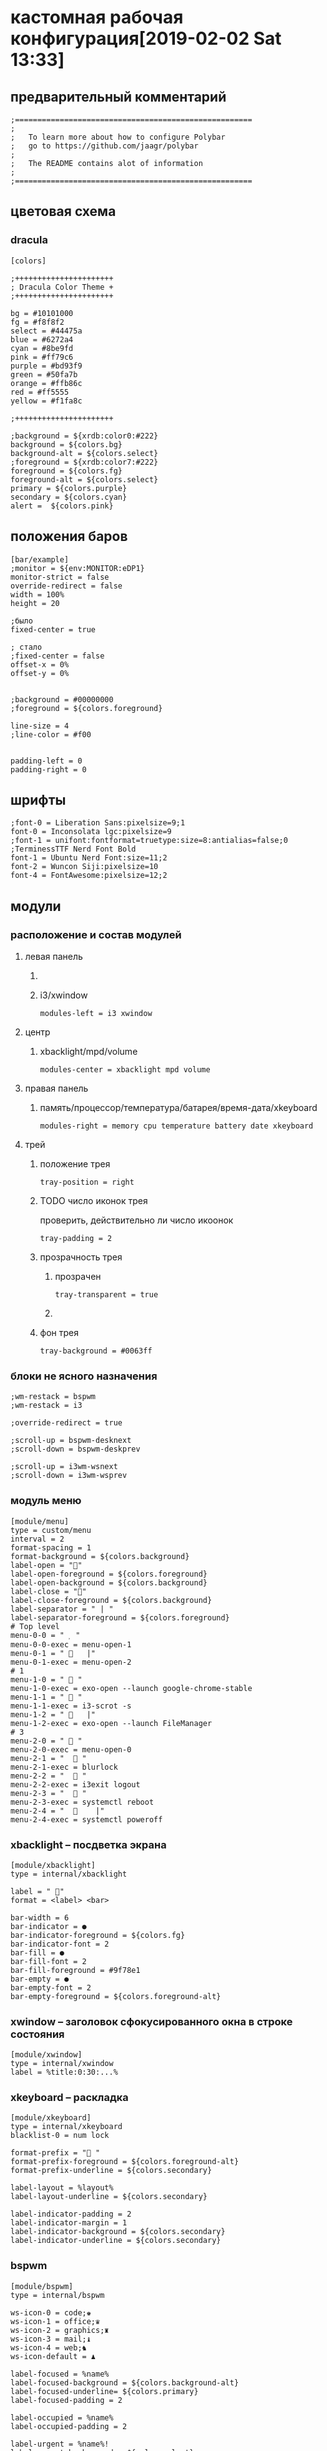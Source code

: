 #+STARTUP: hidestars content
* кастомная рабочая конфигурация[2019-02-02 Sat 13:33]
  :LOGBOOK:
  CLOCK: [2019-02-03 Sun 13:13]--[2019-02-03 Sun 13:30] =>  0:17
  CLOCK: [2019-02-02 Sat 13:08]--[2019-02-02 Sat 13:15] =>  0:07
  :END:
   
** предварительный комментарий

   #+BEGIN_SRC shell :tangle ~/.config/polybar/config
     ;=====================================================
     ;
     ;   To learn more about how to configure Polybar
     ;   go to https://github.com/jaagr/polybar
     ;
     ;   The README contains alot of information
     ;
     ;=====================================================
   #+END_SRC                                         

** цветовая схема

*** dracula
     
    #+BEGIN_SRC shell :tangle ~/.config/polybar/config
      [colors]

      ;++++++++++++++++++++++
      ; Dracula Color Theme +
      ;++++++++++++++++++++++

      bg = #10101000
      fg = #f8f8f2
      select = #44475a
      blue = #6272a4
      cyan = #8be9fd
      pink = #ff79c6
      purple = #bd93f9
      green = #50fa7b
      orange = #ffb86c
      red = #ff5555
      yellow = #f1fa8c

      ;++++++++++++++++++++++

      ;background = ${xrdb:color0:#222}
      background = ${colors.bg} 
      background-alt = ${colors.select}
      ;foreground = ${xrdb:color7:#222}
      foreground = ${colors.fg} 
      foreground-alt = ${colors.select} 
      primary = ${colors.purple} 
      secondary = ${colors.cyan}
      alert =  ${colors.pink}
    #+END_SRC

** положения баров

   #+BEGIN_SRC shell :tangle ~/.config/polybar/config
     [bar/example]
     ;monitor = ${env:MONITOR:eDP1}
     monitor-strict = false
     override-redirect = false
     width = 100%
     height = 20

     ;было
     fixed-center = true

     ; стало
     ;fixed-center = false
     offset-x = 0%
     offset-y = 0%


     ;background = #00000000          
     ;foreground = ${colors.foreground}

     line-size = 4 
     ;line-color = #f00


     padding-left = 0
     padding-right = 0
   #+END_SRC

** шрифты

   #+BEGIN_SRC shell :tangle ~/.config/polybar/config
     ;font-0 = Liberation Sans:pixelsize=9;1
     font-0 = Inconsolata lgc:pixelsize=9
     ;font-1 = unifont:fontformat=truetype:size=8:antialias=false;0
     ;TerminessTTF Nerd Font Bold
     font-1 = Ubuntu Nerd Font:size=11;2
     font-2 = Wuncon Siji:pixelsize=10 
     font-4 = FontAwesome:pixelsize=12;2
   #+END_SRC

** модули
   :LOGBOOK:
   CLOCK: [2019-02-02 Sat 13:26]--[2019-02-02 Sat 13:28] =>  0:02
   :END:
    
*** расположение и состав модулей
     
**** левая панель

***** COMMENT меню/i3/xwindow
       
      #+BEGIN_SRC shell :tangle ~/.config/polybar/config
        modules-left = menu i3 xwindow
      #+END_SRC

       
***** i3/xwindow

      #+BEGIN_SRC shell :tangle ~/.config/polybar/config
        modules-left = i3 xwindow
      #+END_SRC                  

**** центр
     :LOGBOOK:
     CLOCK: [2019-02-02 Sat 13:28]--[2019-02-02 Sat 13:32] =>  0:04
     :END:
      
***** xbacklight/mpd/volume

      #+BEGIN_SRC shell :tangle ~/.config/polybar/config
        modules-center = xbacklight mpd volume
      #+END_SRC

**** правая панель

      
***** память/процессор/температура/батарея/время-дата/xkeyboard
      :LOGBOOK:
      CLOCK: [2019-02-02 Sat 13:32]--[2019-02-02 Sat 14:13] =>  0:41
      :END:

      #+BEGIN_SRC shell :tangle ~/.config/polybar/config
        modules-right = memory cpu temperature battery date xkeyboard
      #+END_SRC
       
**** трей

***** положение трея
       
      #+BEGIN_SRC shell :tangle ~/.config/polybar/config
        tray-position = right
      #+END_SRC                                         

***** TODO число иконок трея
      SCHEDULED: <2019-02-02 Sat>

      проверить, действительно ли число икоонок

      #+BEGIN_SRC shell :tangle ~/.config/polybar/config
        tray-padding = 2
      #+END_SRC

       
***** прозрачность трея

       
****** прозрачен

       #+BEGIN_SRC shell :tangle ~/.config/polybar/config
         tray-transparent = true
       #+END_SRC                                         

****** COMMENT непрозрачен

       #+BEGIN_SRC shell :tangle ~/.config/polybar/config
         tray-transparent = false
       #+END_SRC

        
***** фон трея

      #+BEGIN_SRC shell :tangle ~/.config/polybar/config
        tray-background = #0063ff
      #+END_SRC
       
*** блоки не ясного назначения

    #+BEGIN_SRC shell :tangle ~/.config/polybar/config
      ;wm-restack = bspwm
      ;wm-restack = i3

      ;override-redirect = true

      ;scroll-up = bspwm-desknext
      ;scroll-down = bspwm-deskprev

      ;scroll-up = i3wm-wsnext
      ;scroll-down = i3wm-wsprev
    #+END_SRC                                         

*** модуль меню

    #+BEGIN_SRC shell :tangle ~/.config/polybar/config
      [module/menu]
      type = custom/menu
      interval = 2
      format-spacing = 1
      format-background = ${colors.background}
      label-open = ""
      label-open-foreground = ${colors.foreground}
      label-open-background = ${colors.background}
      label-close = ""
      label-close-foreground = ${colors.background}
      label-separator = " | "
      label-separator-foreground = ${colors.foreground}
      # Top level
      menu-0-0 = "  "
      menu-0-0-exec = menu-open-1
      menu-0-1 = "    |"
      menu-0-1-exec = menu-open-2
      # 1
      menu-1-0 = "  "
      menu-1-0-exec = exo-open --launch google-chrome-stable
      menu-1-1 = "  "
      menu-1-1-exec = i3-scrot -s
      menu-1-2 = "    |"
      menu-1-2-exec = exo-open --launch FileManager
      # 3
      menu-2-0 = "  "
      menu-2-0-exec = menu-open-0
      menu-2-1 = "   "
      menu-2-1-exec = blurlock
      menu-2-2 = "   "
      menu-2-2-exec = i3exit logout
      menu-2-3 = "   "
      menu-2-3-exec = systemctl reboot
      menu-2-4 = "      |"
      menu-2-4-exec = systemctl poweroff
    #+END_SRC                                         

*** xbacklight -- посдветка экрана

    #+BEGIN_SRC shell :tangle ~/.config/polybar/config
      [module/xbacklight]
      type = internal/xbacklight

      label = " "
      format = <label> <bar> 

      bar-width = 6 
      bar-indicator = ●
      bar-indicator-foreground = ${colors.fg} 
      bar-indicator-font = 2
      bar-fill = ●
      bar-fill-font = 2
      bar-fill-foreground = #9f78e1
      bar-empty = ●
      bar-empty-font = 2
      bar-empty-foreground = ${colors.foreground-alt}
    #+END_SRC
     
*** xwindow -- заголовок сфокусированного окна в строке состояния

    #+BEGIN_SRC shell :tangle ~/.config/polybar/config
      [module/xwindow]
      type = internal/xwindow
      label = %title:0:30:...%
    #+END_SRC                 

*** xkeyboard -- раскладка

    #+BEGIN_SRC shell :tangle ~/.config/polybar/config
      [module/xkeyboard]
      type = internal/xkeyboard
      blacklist-0 = num lock

      format-prefix = " "
      format-prefix-foreground = ${colors.foreground-alt}
      format-prefix-underline = ${colors.secondary}

      label-layout = %layout%
      label-layout-underline = ${colors.secondary}

      label-indicator-padding = 2
      label-indicator-margin = 1
      label-indicator-background = ${colors.secondary}
      label-indicator-underline = ${colors.secondary}
    #+END_SRC                                        

*** bspwm

    #+BEGIN_SRC shell :tangle ~/.config/polybar/config
      [module/bspwm]
      type = internal/bspwm

      ws-icon-0 = code;♚
      ws-icon-1 = office;♛
      ws-icon-2 = graphics;♜
      ws-icon-3 = mail;♝
      ws-icon-4 = web;♞
      ws-icon-default = ♟

      label-focused = %name%
      label-focused-background = ${colors.background-alt}
      label-focused-underline= ${colors.primary}
      label-focused-padding = 2

      label-occupied = %name%
      label-occupied-padding = 2

      label-urgent = %name%!
      label-urgent-background = ${colors.alert}
      label-urgent-padding = 2

      label-empty = %name%
      label-empty-foreground = ${colors.foreground-alt}
      label-empty-padding = 2
    #+END_SRC                                         

*** filesystem -- информация о примонтированных партициях

    #+BEGIN_SRC shell :tangle ~/.config/polybar/config
      [module/filesystem]
      type = internal/fs
      interval = 25

      mount-0 = /

      label-mounted = %{F#0a81f5}%mountpoint%%{F-}: %percentage_used%%
      label-unmounted = %mountpoint% not mounted
      label-unmounted-foreground = ${colors.foreground-alt}
    #+END_SRC                                         
     
*** i3wm отображение рабочих столов

    #+BEGIN_SRC shell :tangle ~/.config/polybar/config
      [module/i3]
      type = internal/i3
      format = <label-state> <label-mode>
      index-sort = true
      wrapping-scroll = false
      strip-wsnumbers = true

      ws-icon-0 = 1;♚
      ws-icon-1 = 2;♛
      ws-icon-2 = 3;♜
      ws-icon-3 = 4;♝
      ws-icon-4 = 5;♞
      ws-icon-default = ♟

      ; Only show workspaces on the same output as the bar
      ;pin-workspaces = true

      label-mode-padding = 2
      label-mode-foreground = #000
      label-mode-background = ${colors.primary}

      ; focused = Active workspace on focused monitor
      label-focused = %name% 
      label-focused-background = ${module/bspwm.label-focused-background}
      label-focused-underline = ${module/bspwm.label-focused-underline}
      label-focused-padding = ${module/bspwm.label-focused-padding}

      ; unfocused = Inactive workspace on any monitor
      label-unfocused = %name%
      label-unfocused-underline = ${colors.select}
      label-unfocused-padding = ${module/bspwm.label-occupied-padding}

      ; visible = Active workspace on unfocused monitor
      label-visible = %name%
      label-visible-background = ${self.label-focused-background}
      label-visible-underline = ${self.label-focused-underline}
      label-visible-padding = ${self.label-focused-padding}

      ; urgent = Workspace with urgency hint set
      label-urgent = %name%
      ;label-urgent-background = ${module/bspwm.label-urgent-background}
      ;label-urgent-padding = ${module/bspwm.label-urgent-padding}
    #+END_SRC                                         

*** cpu -- информация о процессоре

    #+BEGIN_SRC shell :tangle ~/.config/polybar/config
      [module/cpu]
      type = internal/cpu
      interval = 2
      ;format-prefix = " "
      format-prefix = "| "
      format-prefix-foreground = ${colors.foreground-alt}
      format-underline = ${colors.purple} 
      label = %percentage-cores%
      label-padding = 2
    #+END_SRC                                         

*** memory -- оперативная память

    [[https://github.com/jaagr/polybar/wiki/Module:-memory][Информация]] о настройке модуля memory в гитхабе разработчика.
     
    #+BEGIN_SRC shell :tangle ~/.config/polybar/config
      [module/memory]
      type = internal/memory
    #+END_SRC                                         

**** интервал обновления

     #+BEGIN_SRC shell :tangle ~/.config/polybar/config
       interval = 2
     #+END_SRC     

**** префиксный символ

     
***** COMMENT с символом  проблемы
     
      #+BEGIN_SRC shell :tangle ~/.config/polybar/config
        format-prefix = " "
      #+END_SRC                                         

***** COMMENT символ p

      #+BEGIN_SRC shell :tangle ~/.config/polybar/config
        format-prefix = "p"
      #+END_SRC                                         

***** COMMENT символ 

      #+BEGIN_SRC shell :tangle ~/.config/polybar/config
        format-prefix = " "
      #+END_SRC                                         

***** символ |

      #+BEGIN_SRC shell :tangle ~/.config/polybar/config
        format-prefix = | 
      #+END_SRC                                         

***** цвет задника префикса

      #+BEGIN_SRC shell :tangle ~/.config/polybar/config
        format-prefix-foreground = ${colors.foreground-alt}
      #+END_SRC                                         

**** цвет подчёркивания

     #+BEGIN_SRC shell :tangle ~/.config/polybar/config
       format-underline = ${colors.purple}
     #+END_SRC                                         

**** отображаемая метка

***** отображение в процентах

       
****** COMMENT оперативка
        
       #+BEGIN_SRC shell :tangle ~/.config/polybar/config
         label = %percentage_used%%
       #+END_SRC                                         

****** оперативка + swap
        
       #+BEGIN_SRC shell :tangle ~/.config/polybar/config
         label =  %percentage_used%%  %percentage_swap_used%%
       #+END_SRC
        
**** вместимость

     #+BEGIN_SRC shell :tangle ~/.config/polybar/config
       label-padding = 2
     #+END_SRC
      
*** дата

    #+BEGIN_SRC shell :tangle ~/.config/polybar/config
      [module/date]
      type = internal/date
    #+END_SRC                                         

**** интервал обновления

     #+BEGIN_SRC shell :tangle ~/.config/polybar/config
       interval = 50
     #+END_SRC      

**** настройки даты

      
***** день/месяц/год

      #+BEGIN_SRC shell :tangle ~/.config/polybar/config
        date = " %d.%m.%Y"
      #+END_SRC            

**** настройки отображение времени

      
***** час/минута/
       
      #+BEGIN_SRC shell :tangle ~/.config/polybar/config
        time = " %H:%M"
      #+END_SRC
       
***** час/минута/секунда

      #+BEGIN_SRC shell :tangle ~/.config/polybar/config
        ;time = " %H:%M:%S"
        ;time = %I:%M %p
        ;time-alt = %H:%M:%S
      #+END_SRC

**** формат отображения

     #+BEGIN_SRC shell :tangle ~/.config/polybar/config
       ;format = 🕓 <label>
     #+END_SRC                                         
       
**** префиксный разделитель

     префиксный разделитель -- символ обозначающий левую границу модуля

***** Символ для разделителя      
****** COMMENT разделитель 

       этот юникодсимвол приводит к ошибке
        
       #+BEGIN_SRC shell :tangle ~/.config/polybar/config
         ;format-prefix = 
       #+END_SRC

****** разделитель |

       #+BEGIN_SRC shell :tangle ~/.config/polybar/config
         format-prefix = |
       #+END_SRC                                         

***** цвет задника

      #+BEGIN_SRC shell :tangle ~/.config/polybar/config
        format-prefix-foreground = ${colors.foreground-alt}
      #+END_SRC

       
***** цвет подчёркивания

      #+BEGIN_SRC shell :tangle ~/.config/polybar/config
        format-underline = ${colors.cyan} 
      #+END_SRC
       
**** отображаемая метка

     #+BEGIN_SRC shell :tangle ~/.config/polybar/config
       label = %time% %date%
     #+END_SRC                                         

**** иконочная вместимость модуля

     #+BEGIN_SRC shell :tangle ~/.config/polybar/config
       label-padding = 2
     #+END_SRC                                         

*** volume -- звук

    #+BEGIN_SRC shell :tangle ~/.config/polybar/config
      [module/volume]
      type = internal/volume

      format-volume = <label-volume> <bar-volume>
      label-volume = ""
      label-volume-foreground = ${colors.select}

      format-muted-foreground = ${colors.foreground-alt}
      label-muted = sound muted

      bar-volume-width = 5
      bar-volume-foreground-0 = ${colors.cyan} 
      bar-volume-foreground-1 = ${colors.cyan}
      bar-volume-foreground-2 = ${colors.cyan}    
      bar-volume-foreground-3 = ${colors.cyan}
      bar-volume-foreground-4 = ${colors.cyan} 
      bar-volume-foreground-5 = ${colors.pink} 
      bar-volume-foreground-6 = ${colors.red} 
      bar-volume-gradient = false
      bar-volume-indicator = 
      bar-volume-indicator-font = 1
      bar-volume-fill = 
      bar-volume-fill-font = 1
      bar-volume-empty = 
      bar-volume-empty-font = 1
      bar-volume-empty-foreground = ${colors.foreground-alt}
    #+END_SRC                                         

*** battery -- информация о батарее

    #+BEGIN_SRC shell :tangle ~/.config/polybar/config
      [module/battery]
      type = internal/battery
      battery = BAT0
      adapter = ADP1
      full-at = 98

      label-discharging-padding = 2
      label-charging-padding = 2
      label-full-padding = 2

      format-charging = <animation-charging> <label-charging>
      format-charging-underline = ${colors.purple} 

      format-discharging = <ramp-capacity> <label-discharging>
      format-discharging-underline = ${colors.pink}

      format-full-prefix = " "
      format-full-prefix-foreground = ${colors.foreground-alt}
      format-full-underline = ${colors.green}

      ramp-capacity-0 = 
      ramp-capacity-1 = 
      ramp-capacity-2 = 
      ramp-capacity-foreground = ${colors.foreground-alt}

      animation-charging-0 = 
      animation-charging-1 = 
      animation-charging-2 = 
      animation-charging-foreground = ${colors.foreground-alt}
      animation-charging-framerate = 750
    #+END_SRC                           

*** модуль температуры

    #+BEGIN_SRC shell :tangle ~/.config/polybar/config
      [module/temperature]
      type = internal/temperature
    #+END_SRC                                         

**** граница температурной зоны

     #+BEGIN_SRC shell :tangle ~/.config/polybar/config
       thermal-zone = 0
     #+END_SRC

      
**** значение тревожной температуры

     #+BEGIN_SRC shell :tangle ~/.config/polybar/config
       warn-temperature = 60
     #+END_SRC              

**** формат отображения

     #+BEGIN_SRC shell :tangle ~/.config/polybar/config
       format = <ramp> <label>
     #+END_SRC                

**** цвет подчёркивания

     #+BEGIN_SRC shell :tangle ~/.config/polybar/config
       format-underline = ${colors.purple}
     #+END_SRC                            

**** формат отображения тревожных значений

     #+BEGIN_SRC shell :tangle ~/.config/polybar/config
       format-warn = <ramp> <label-warn>
     #+END_SRC                          

**** цвет подчёркивания тревожных значений

     #+BEGIN_SRC shell :tangle ~/.config/polybar/config
       format-warn-underline = ${self.format-underline}
     #+END_SRC                                         

**** метка

      
***** нормальных значений
       
      #+BEGIN_SRC shell :tangle ~/.config/polybar/config
        label = %temperature%
      #+END_SRC              

***** тревожных значений

      #+BEGIN_SRC shell :tangle ~/.config/polybar/config
        label-warn = %temperature%
      #+END_SRC                   

**** цвет задника тревожных значений

     #+BEGIN_SRC shell :tangle ~/.config/polybar/config
       warn-foreground = ${colors.secondary}
     #+END_SRC                                         

**** вместимость иконок

     #+BEGIN_SRC shell :tangle ~/.config/polybar/config
       label-padding = 2
     #+END_SRC                                         

**** символы для отображения температуры различных ядер

***** COMMENT вариант по умолчанию 
      #+BEGIN_SRC shell :tangle ~/.config/polybar/config
        ;ramp-0 = 
        ramp-0 = t
        ramp-1 = 
        ramp-2 = y
        ;ramp-2 = 
      #+END_SRC                                         

***** символ для общей температуры

      #+BEGIN_SRC shell :tangle ~/.config/polybar/config
        ramp-0 = 
      #+END_SRC                                         

***** символ для температуры первого ядра

       
****** COMMENT римская единица юникод

       у полибара проблемы с воспроизведением этих символов
       #+BEGIN_SRC shell :tangle ~/.config/polybar/config
         ramp-1 = Ⅰ
       #+END_SRC                                         

****** римская единица I(ай)

       #+BEGIN_SRC shell :tangle ~/.config/polybar/config
         ramp-1 = I
       #+END_SRC                                         

***** символ для температуры второго ядра

       
****** COMMENT римская двойка юникод

       #+BEGIN_SRC shell :tangle ~/.config/polybar/config
         ramp-2 = ⁡Ⅱ
       #+END_SRC                                         

****** римская единица II(две i)

       #+BEGIN_SRC shell :tangle ~/.config/polybar/config
         ramp-2 = II
       #+END_SRC
        
**** задник температуры

     #+BEGIN_SRC shell :tangle ~/.config/polybar/config
       ramp-foreground = ${colors.foreground-alt}
     #+END_SRC                                         

*** mpd -- музыкальный демон

    #+BEGIN_SRC shell :tangle ~/.config/polybar/config
      [module/mpd]
      type = internal/mpd
      interval = 1
      format-online =  <label-song> <toggle>  

      label-offline = mpd is offline

      ;label-song =  %artist% - %title%
      label-song =  %title%
      icon-prev = 
      icon-stop = 
      icon-play = 
      icon-pause = 
      icon-next = 
      icon-repeat = 
      icon-repeatone = 
      icon-random = 

      toggle-on-foreground = #ff
      toggle-off-foreground = #55

      label-song-maxlen = 100
      label-song-ellipsis = true
    #+END_SRC                                         

** общие настройки

   #+BEGIN_SRC shell :tangle ~/.config/polybar/config
     [settings]
     throttle-output = 5
     throttle-output-for = 100
     throttle-input-for = 3
     compositing-background = over
     compositing-foreground = over
     compositing-overline = over
     compositing-underline = over
     compositing-border = over
     screenchange-reload = false

     [global/wm]
     margin-top = 0
     margin-bottom = 0

     ; vim:ft=dosini
   #+END_SRC
    
